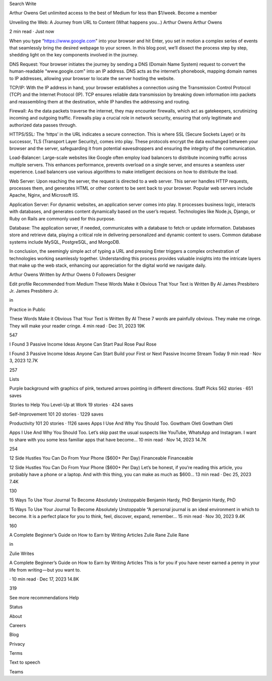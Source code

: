 
Search
Write

Arthur Owens
Get unlimited access to the best of Medium for less than $1/week.
Become a member


Unveiling the Web: A Journey from URL to Content (What happens you…)
Arthur Owens
Arthur Owens

2 min read
·
Just now





When you type “https://www.google.com" into your browser and hit Enter, you set in motion a complex series of events that seamlessly bring the desired webpage to your screen. In this blog post, we’ll dissect the process step by step, shedding light on the key components involved in the journey.

DNS Request:
Your browser initiates the journey by sending a DNS (Domain Name System) request to convert the human-readable “www.google.com" into an IP address. DNS acts as the internet’s phonebook, mapping domain names to IP addresses, allowing your browser to locate the server hosting the website.

TCP/IP:
With the IP address in hand, your browser establishes a connection using the Transmission Control Protocol (TCP) and the Internet Protocol (IP). TCP ensures reliable data transmission by breaking down information into packets and reassembling them at the destination, while IP handles the addressing and routing.

Firewall:
As the data packets traverse the internet, they may encounter firewalls, which act as gatekeepers, scrutinizing incoming and outgoing traffic. Firewalls play a crucial role in network security, ensuring that only legitimate and authorized data passes through.

HTTPS/SSL:
The ‘https’ in the URL indicates a secure connection. This is where SSL (Secure Sockets Layer) or its successor, TLS (Transport Layer Security), comes into play. These protocols encrypt the data exchanged between your browser and the server, safeguarding it from potential eavesdroppers and ensuring the integrity of the communication.

Load-Balancer:
Large-scale websites like Google often employ load balancers to distribute incoming traffic across multiple servers. This enhances performance, prevents overload on a single server, and ensures a seamless user experience. Load balancers use various algorithms to make intelligent decisions on how to distribute the load.

Web Server:
Upon reaching the server, the request is directed to a web server. This server handles HTTP requests, processes them, and generates HTML or other content to be sent back to your browser. Popular web servers include Apache, Nginx, and Microsoft IIS.

Application Server:
For dynamic websites, an application server comes into play. It processes business logic, interacts with databases, and generates content dynamically based on the user’s request. Technologies like Node.js, Django, or Ruby on Rails are commonly used for this purpose.

Database:
The application server, if needed, communicates with a database to fetch or update information. Databases store and retrieve data, playing a critical role in delivering personalized and dynamic content to users. Common database systems include MySQL, PostgreSQL, and MongoDB.

In conclusion, the seemingly simple act of typing a URL and pressing Enter triggers a complex orchestration of technologies working seamlessly together. Understanding this process provides valuable insights into the intricate layers that make up the web stack, enhancing our appreciation for the digital world we navigate daily.





Arthur Owens
Written by Arthur Owens
0 Followers
Designer

Edit profile
Recommended from Medium
These Words Make it Obvious That Your Text is Written By AI
James Presbitero Jr.
James Presbitero Jr.

in

Practice in Public

These Words Make it Obvious That Your Text is Written By AI
These 7 words are painfully obvious. They make me cringe. They will make your reader cringe.
4 min read
·
Dec 31, 2023
19K

547



I Found 3 Passive Income Ideas Anyone Can Start
Paul Rose
Paul Rose

I Found 3 Passive Income Ideas Anyone Can Start
Build your First or Next Passive Income Stream Today
9 min read
·
Nov 3, 2023
12.7K

257



Lists


Purple background with graphics of pink, textured arrows pointing in different directions.
Staff Picks
562 stories
·
651 saves



Stories to Help You Level-Up at Work
19 stories
·
424 saves



Self-Improvement 101
20 stories
·
1229 saves



Productivity 101
20 stories
·
1126 saves
Apps I Use And Why You Should Too.
Gowtham Oleti
Gowtham Oleti

Apps I Use And Why You Should Too.
Let’s skip past the usual suspects like YouTube, WhatsApp and Instagram. I want to share with you some less familiar apps that have become…
10 min read
·
Nov 14, 2023
14.7K

254



12 Side Hustles You Can Do From Your Phone ($600+ Per Day)
Financeable
Financeable

12 Side Hustles You Can Do From Your Phone ($600+ Per Day)
Let’s be honest, if you’re reading this article, you probably have a phone or a laptop. And with this thing, you can make as much as $600…
13 min read
·
Dec 25, 2023
7.4K

130



15 Ways To Use Your Journal To Become Absolutely Unstoppable
Benjamin Hardy, PhD
Benjamin Hardy, PhD

15 Ways To Use Your Journal To Become Absolutely Unstoppable
“A personal journal is an ideal environment in which to become. It is a perfect place for you to think, feel, discover, expand, remember…
15 min read
·
Nov 30, 2023
9.4K

160



A Complete Beginner’s Guide on How to Earn by Writing Articles
Zulie Rane
Zulie Rane

in

Zulie Writes

A Complete Beginner’s Guide on How to Earn by Writing Articles
This is for you if you have never earned a penny in your life from writing — but you want to.

·
10 min read
·
Dec 17, 2023
14.8K

319



See more recommendations
Help

Status

About

Careers

Blog

Privacy

Terms

Text to speech

Teams
